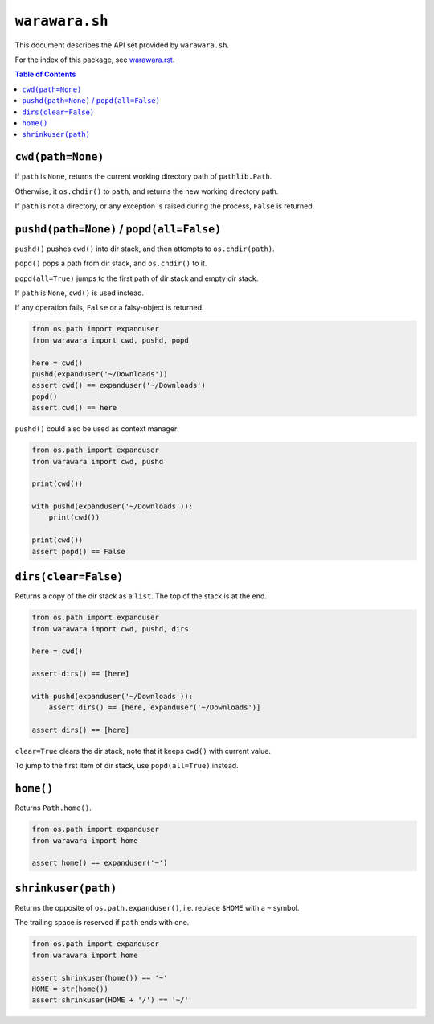 ===============================================================================
``warawara.sh``
===============================================================================

This document describes the API set provided by ``warawara.sh``.

For the index of this package, see `warawara.rst <warawara.rst>`_.

.. contents:: Table of Contents


``cwd(path=None)``
-----------------------------------------------------------------------------
If ``path`` is ``None``, returns the current working directory path of ``pathlib.Path``.

Otherwise, it ``os.chdir()`` to ``path``, and returns the new working directory path.

If ``path`` is not a directory,
or any exception is raised during the process, ``False`` is returned.


``pushd(path=None)`` / ``popd(all=False)``
-----------------------------------------------------------------------------
``pushd()`` pushes ``cwd()`` into dir stack, and then attempts to ``os.chdir(path)``.

``popd()`` pops a path from dir stack, and ``os.chdir()`` to it.

``popd(all=True)`` jumps to the first path of dir stack and empty dir stack.

If ``path`` is ``None``, ``cwd()`` is used instead.

If any operation fails, ``False`` or a falsy-object is returned.

.. code:: python

   from os.path import expanduser
   from warawara import cwd, pushd, popd

   here = cwd()
   pushd(expanduser('~/Downloads'))
   assert cwd() == expanduser('~/Downloads')
   popd()
   assert cwd() == here

``pushd()`` could also be used as context manager:

.. code:: python

   from os.path import expanduser
   from warawara import cwd, pushd

   print(cwd())

   with pushd(expanduser('~/Downloads')):
       print(cwd())

   print(cwd())
   assert popd() == False


``dirs(clear=False)``
-----------------------------------------------------------------------------
Returns a copy of the dir stack as a ``list``. The top of the stack is at the end.

.. code:: python

   from os.path import expanduser
   from warawara import cwd, pushd, dirs

   here = cwd()

   assert dirs() == [here]

   with pushd(expanduser('~/Downloads')):
       assert dirs() == [here, expanduser('~/Downloads')]

   assert dirs() == [here]

``clear=True`` clears the dir stack, note that it keeps ``cwd()`` with current value.

To jump to the first item of dir stack, use ``popd(all=True)`` instead.


``home()``
-----------------------------------------------------------------------------
Returns ``Path.home()``.

.. code:: python

   from os.path import expanduser
   from warawara import home

   assert home() == expanduser('~')


``shrinkuser(path)``
-----------------------------------------------------------------------------
Returns the opposite of ``os.path.expanduser()``, i.e. replace ``$HOME`` with a ``~`` symbol.

The trailing space is reserved if ``path`` ends with one.

.. code:: python

   from os.path import expanduser
   from warawara import home

   assert shrinkuser(home()) == '~'
   HOME = str(home())
   assert shrinkuser(HOME + '/') == '~/'
